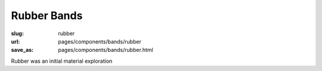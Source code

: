 Rubber Bands
==================

:slug: rubber
:url: pages/components/bands/rubber
:save_as: pages/components/bands/rubber.html

.. image:: /images/components/bands/rubber/P1130384.RW2.jpg
	:alt: leather band 1
	:width: 25%

.. image:: /images/components/bands/rubber/P1130383.RW2.jpg
	:alt: leather band 1
	:width: 25%


Rubber was an initial material exploration  